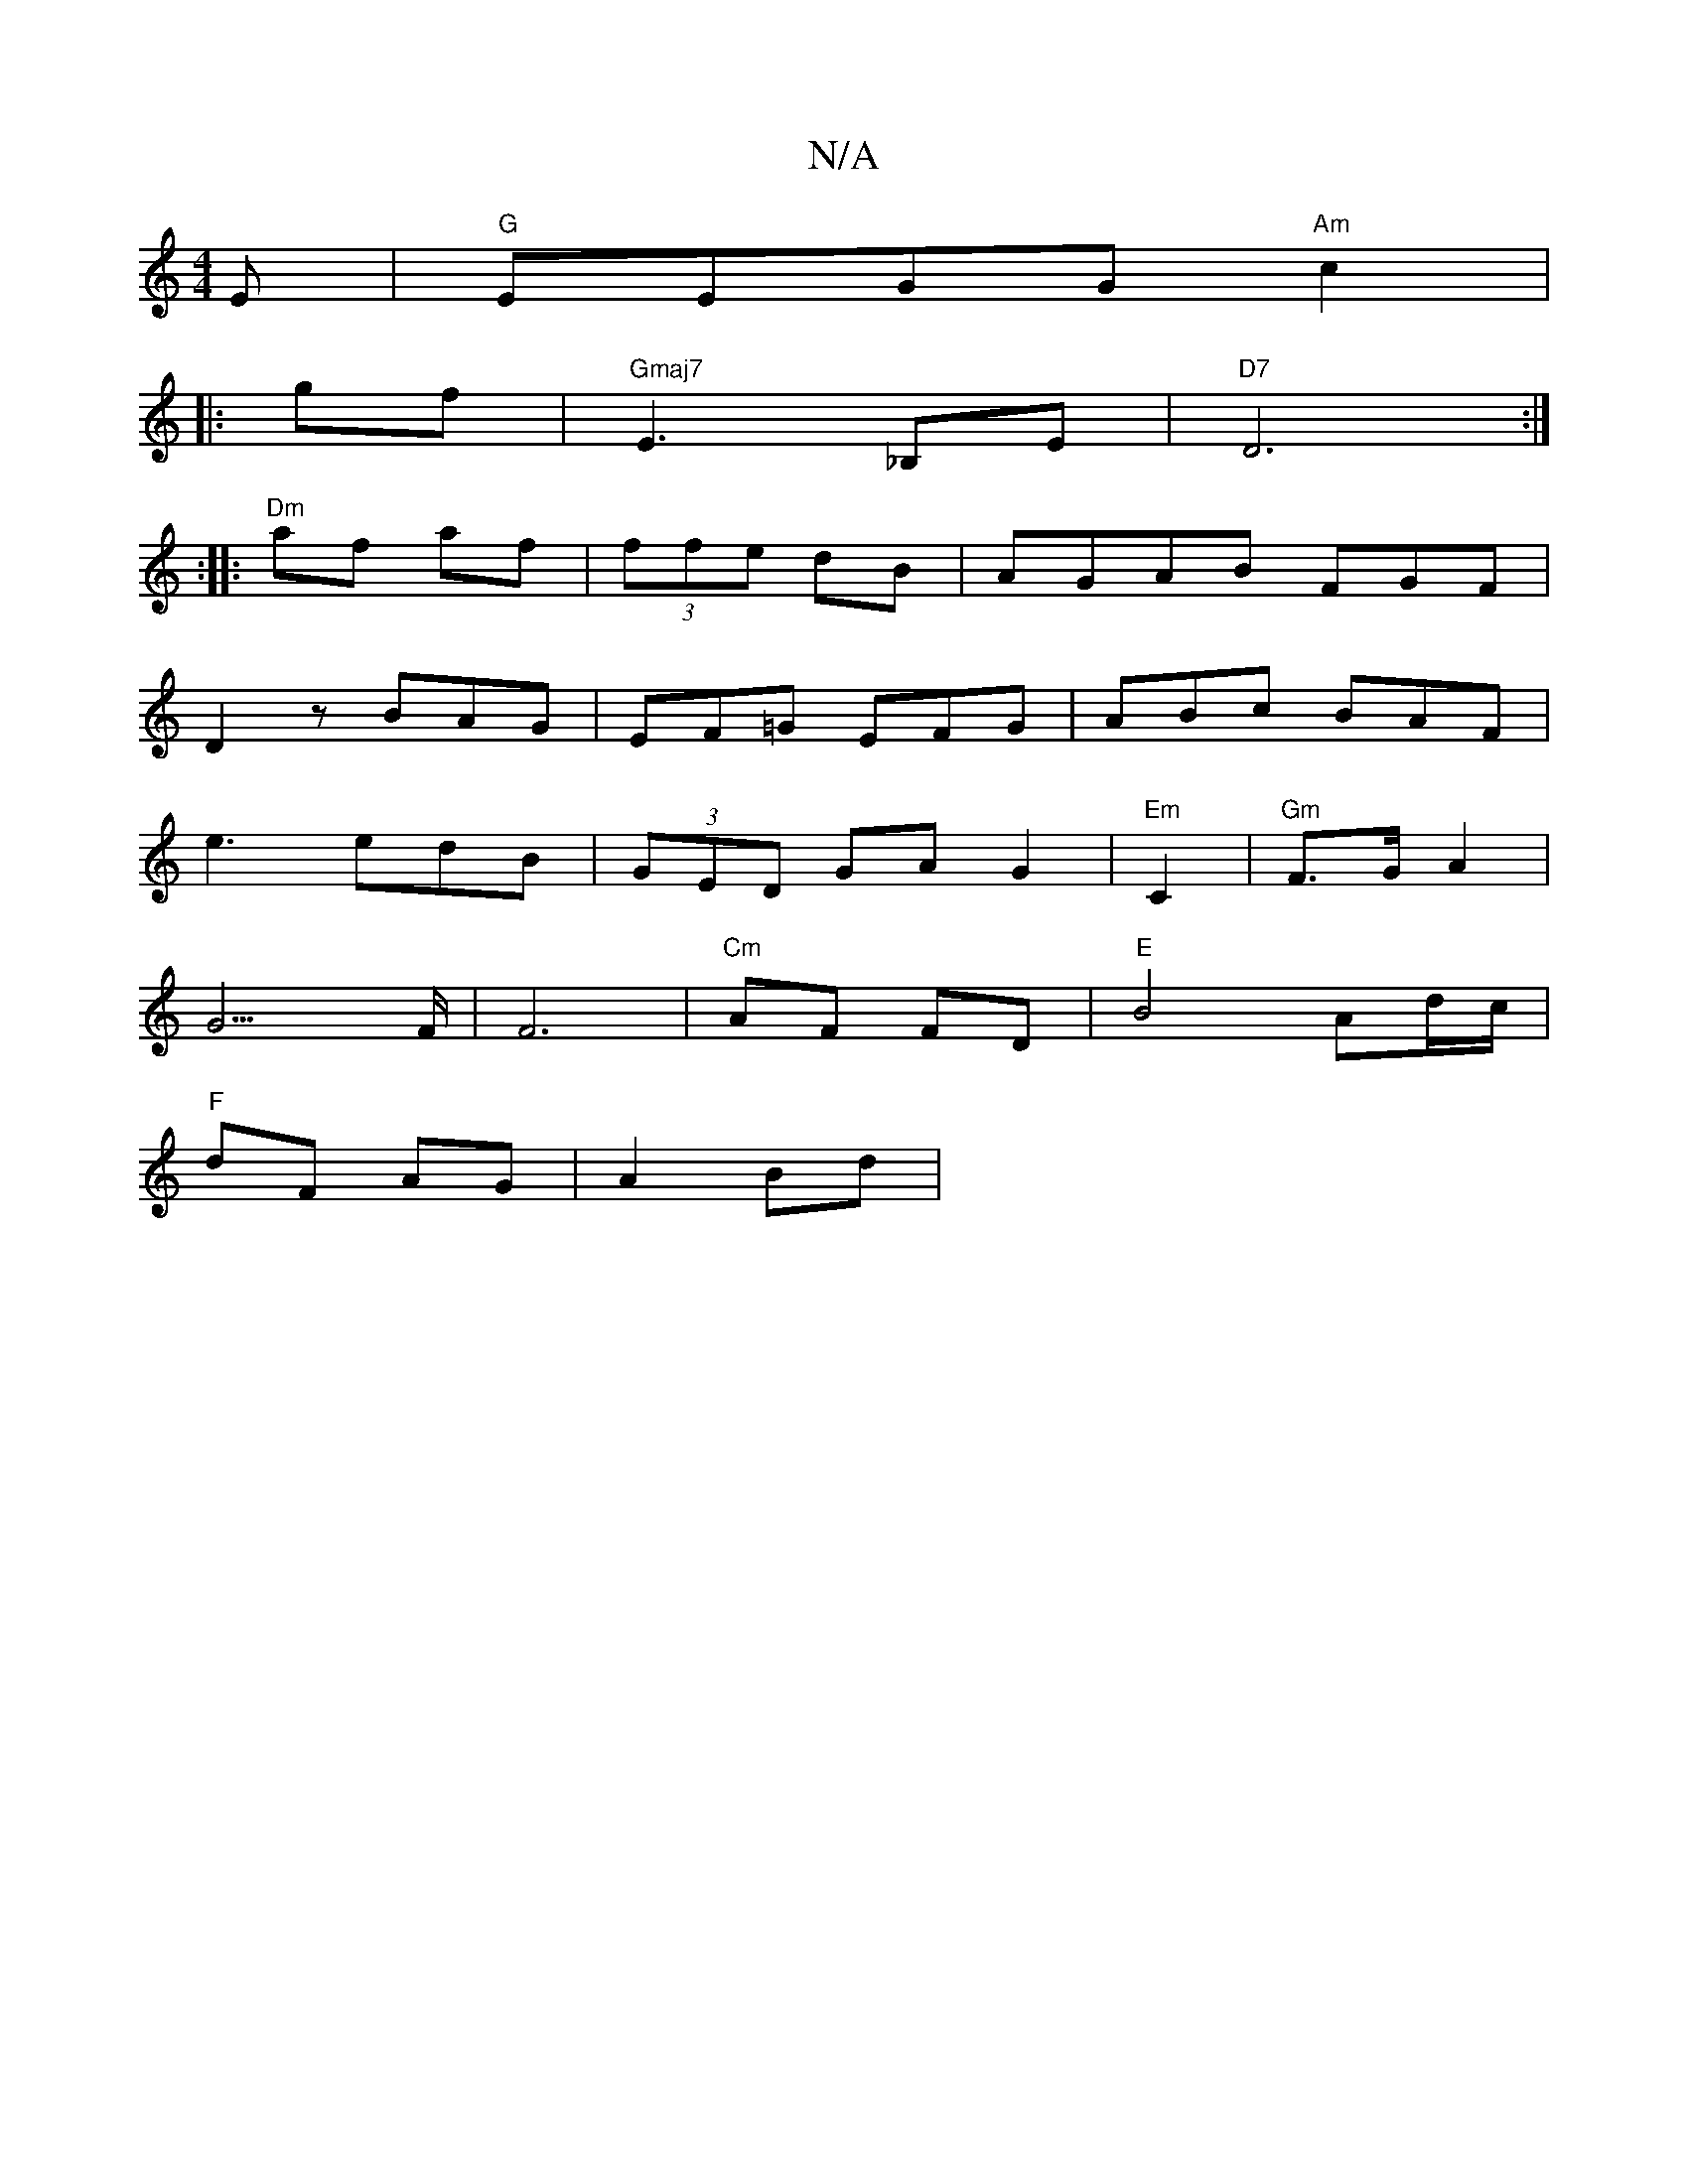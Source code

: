 X:1
T:N/A
M:4/4
R:N/A
K:Cmajor
E | "G"EEGG "Am"c2|
|:gf|"Gmaj7"E3 _B,E|"D7"D6 :|
:|: "Dm"af af|(3ffe dB|AGAB FGF|
D2z BAG|EF=G EFG|ABc BAF|
e3 edB|(3GED GA G2|"Em"C2| "Gm"F>G A2|
G3>F |F6|"Cm"AF FD|"E" B4 Ad/c/|
"F"dF AG|A2 Bd|"c7"